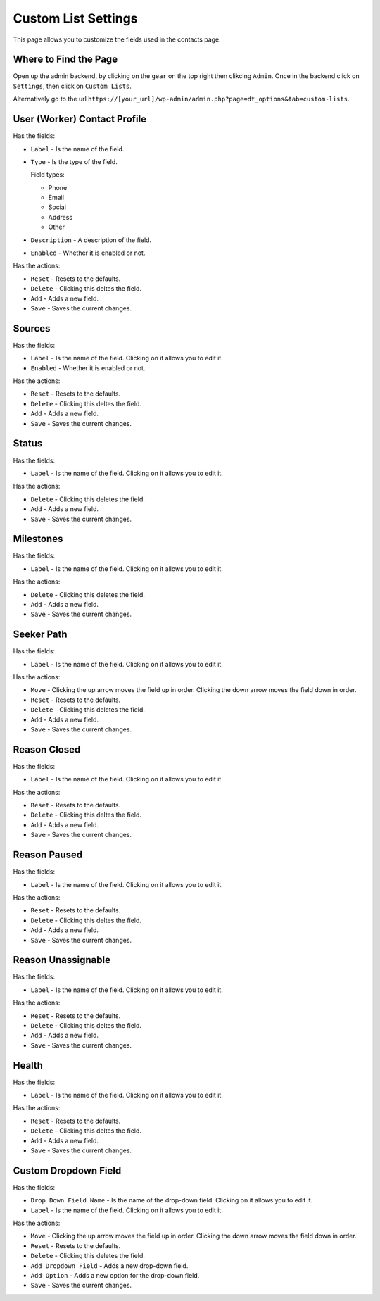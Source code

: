 Custom List Settings
====================

This page allows you to customize the fields used in the contacts page.

Where to Find the Page
----------------------
Open up the admin backend, by clicking on the ``gear`` on the top right then clikcing ``Admin``. Once in the backend click on ``Settings``,
then click on ``Custom Lists``.

Alternatively go to the url ``https://[your_url]/wp-admin/admin.php?page=dt_options&tab=custom-lists``.

User (Worker) Contact Profile
-----------------------------

Has the fields:

* ``Label`` - Is the name of the field.
* ``Type`` - Is the type of the field.

  Field types:
  
  - Phone
  - Email
  - Social
  - Address
  - Other
  
* ``Description`` - A description of the field.
* ``Enabled`` - Whether it is enabled or not.

Has the actions:

* ``Reset`` - Resets to the defaults.
* ``Delete`` - Clicking this deltes the field.
* ``Add`` - Adds a new field.
* ``Save`` - Saves the current changes.

Sources
-------

Has the fields:

* ``Label`` - Is the name of the field. Clicking on it allows you to edit it.
* ``Enabled`` - Whether it is enabled or not.

Has the actions:

* ``Reset`` - Resets to the defaults.
* ``Delete`` - Clicking this deltes the field.
* ``Add`` - Adds a new field.
* ``Save`` - Saves the current changes.

Status
------

Has the fields:

* ``Label`` - Is the name of the field. Clicking on it allows you to edit it.

Has the actions:

* ``Delete`` - Clicking this deletes the field.
* ``Add`` - Adds a new field.
* ``Save`` - Saves the current changes.

Milestones
----------

Has the fields:

* ``Label`` - Is the name of the field. Clicking on it allows you to edit it.

Has the actions:

* ``Delete`` - Clicking this deletes the field.
* ``Add`` - Adds a new field.
* ``Save`` - Saves the current changes.

Seeker Path
-----------

Has the fields:

* ``Label`` - Is the name of the field. Clicking on it allows you to edit it.

Has the actions:

* ``Move`` - Clicking the up arrow moves the field up in order. Clicking the down arrow moves the field down in order.
* ``Reset`` - Resets to the defaults.
* ``Delete`` - Clicking this deletes the field.
* ``Add`` - Adds a new field.
* ``Save`` - Saves the current changes.

Reason Closed
-------------

Has the fields:

* ``Label`` - Is the name of the field. Clicking on it allows you to edit it.

Has the actions:

* ``Reset`` - Resets to the defaults.
* ``Delete`` - Clicking this deltes the field.
* ``Add`` - Adds a new field.
* ``Save`` - Saves the current changes.

Reason Paused
-------------

Has the fields:

* ``Label`` - Is the name of the field. Clicking on it allows you to edit it.

Has the actions:

* ``Reset`` - Resets to the defaults.
* ``Delete`` - Clicking this deltes the field.
* ``Add`` - Adds a new field.
* ``Save`` - Saves the current changes.

Reason Unassignable
-------------------

Has the fields:

* ``Label`` - Is the name of the field. Clicking on it allows you to edit it.

Has the actions:

* ``Reset`` - Resets to the defaults.
* ``Delete`` - Clicking this deltes the field.
* ``Add`` - Adds a new field.
* ``Save`` - Saves the current changes.

Health
------

Has the fields:

* ``Label`` - Is the name of the field. Clicking on it allows you to edit it.

Has the actions:

* ``Reset`` - Resets to the defaults.
* ``Delete`` - Clicking this deltes the field.
* ``Add`` - Adds a new field.
* ``Save`` - Saves the current changes.

Custom Dropdown Field
---------------------

Has the fields:

* ``Drop Down Field Name`` - Is the name of the drop-down field. Clicking on it allows you to edit it.
* ``Label`` - Is the name of the field. Clicking on it allows you to edit it.

Has the actions:

* ``Move`` - Clicking the up arrow moves the field up in order. Clicking the down arrow moves the field down in order.
* ``Reset`` - Resets to the defaults.
* ``Delete`` - Clicking this deletes the field.
* ``Add Dropdown Field`` - Adds a new drop-down field.
* ``Add Option`` - Adds a new option for the drop-down field.
* ``Save`` - Saves the current changes.

